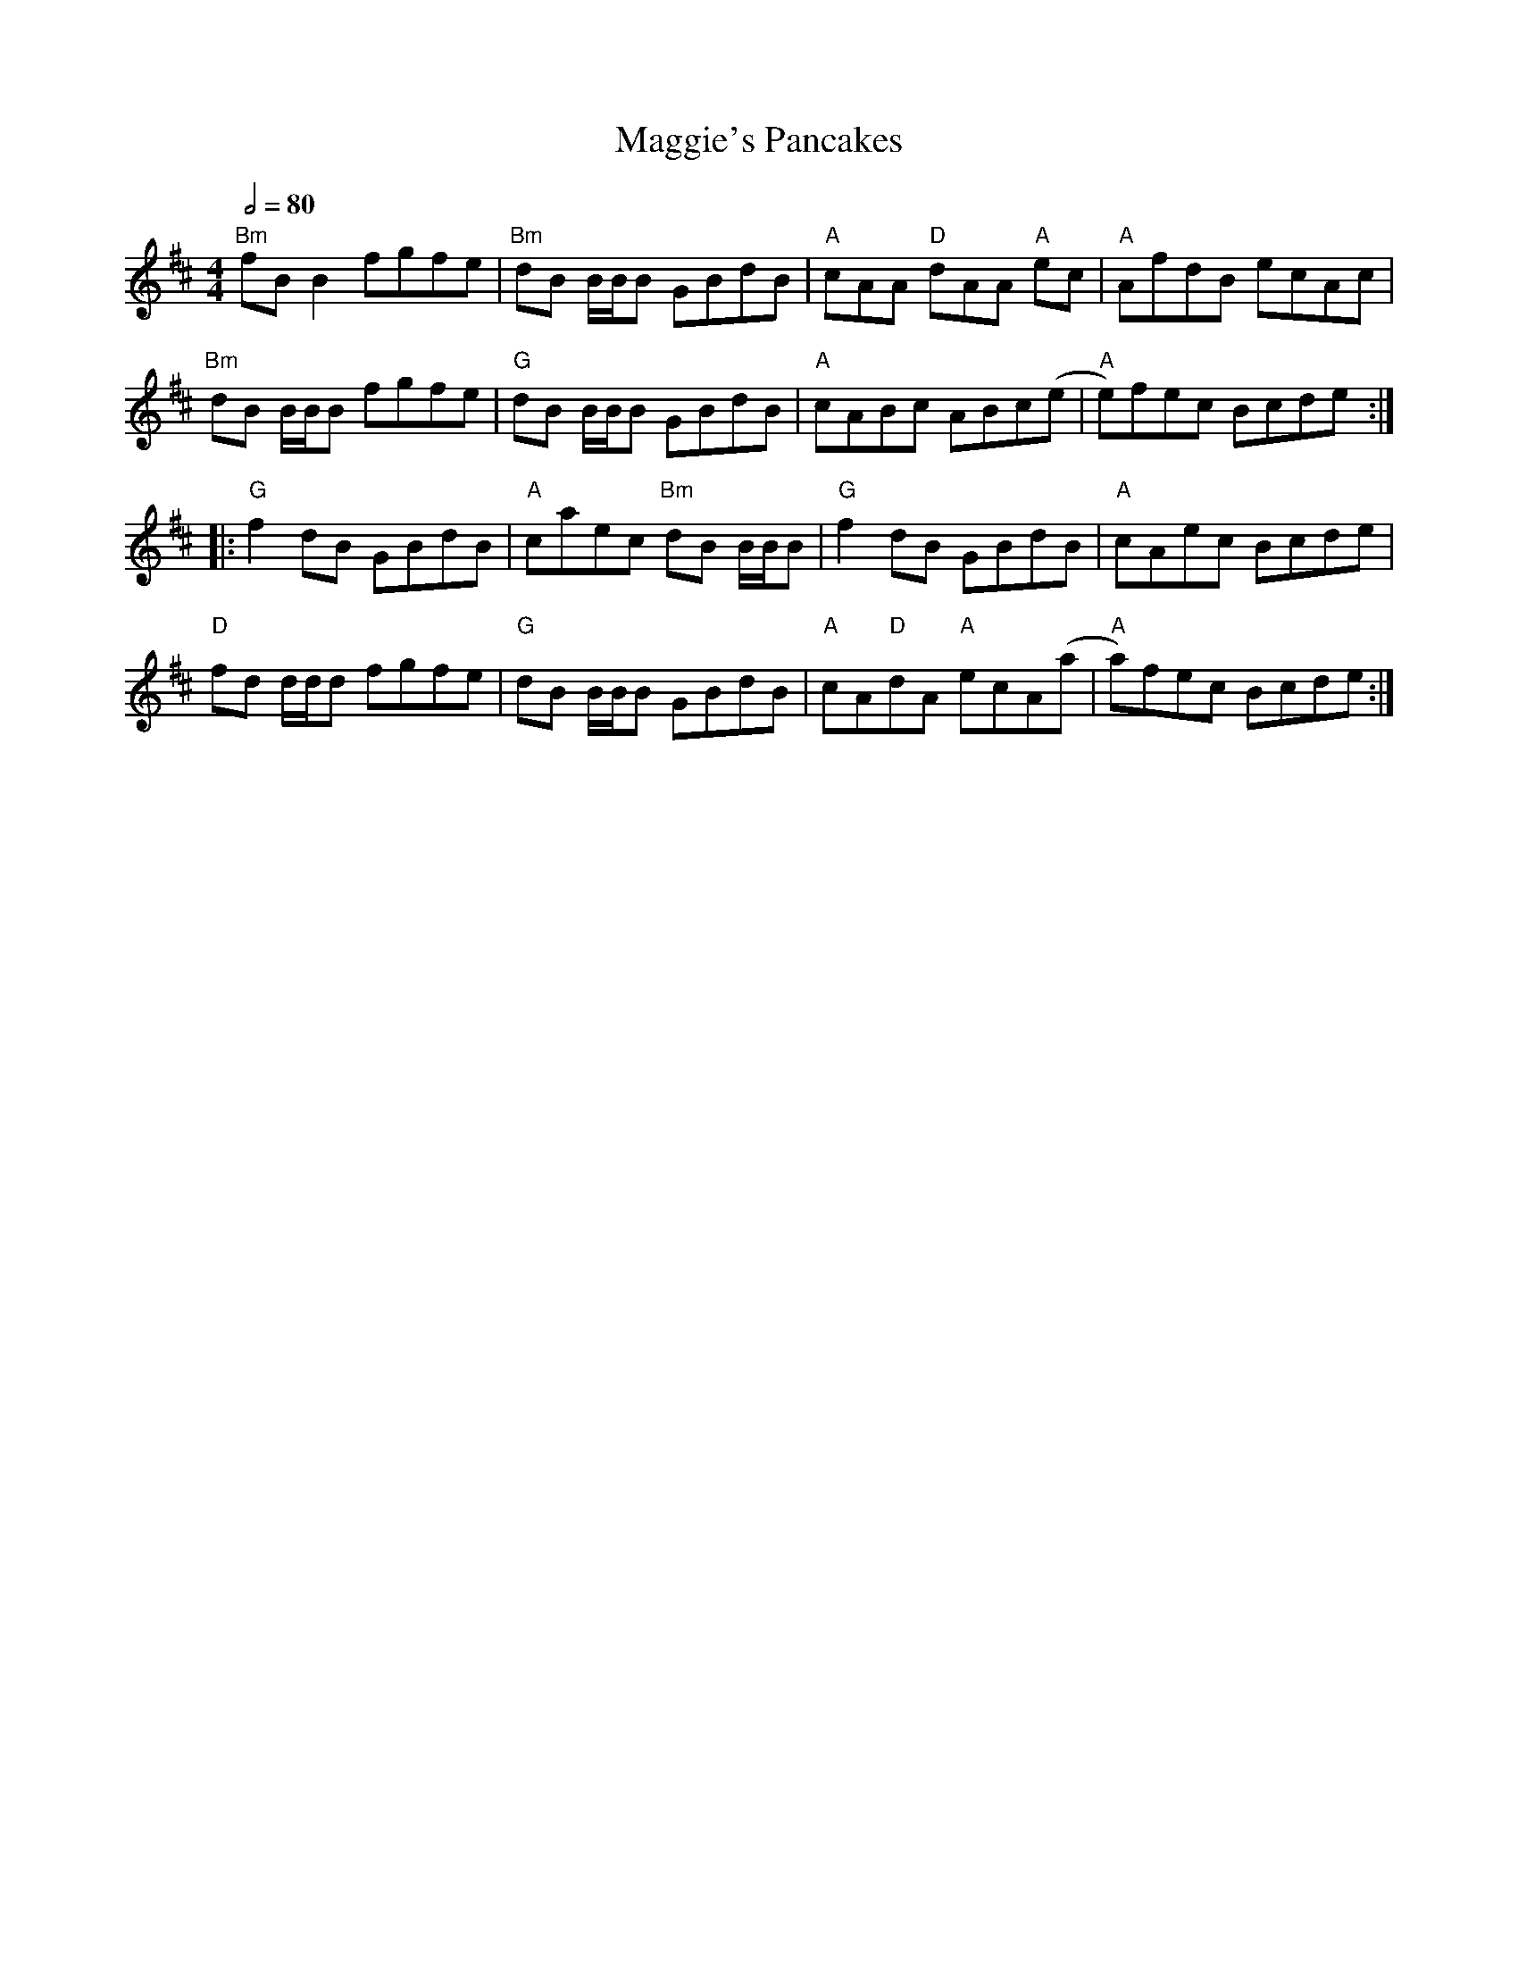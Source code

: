 X: 1
T: Maggie's Pancakes
R: reel
M: 4/4
L: 1/8
Q:1/2=80
K: Dmaj
"Bm"fBB2 fgfe|"Bm"dB B1/2B1/2B GBdB|"A"cAA "D"dAA "A"ec|"A"AfdB ecAc|
"Bm"dB B1/2B1/2B fgfe|"G"dB B1/2B1/2B GBdB|"A"cABc ABc(e|"A"e)fec Bcde:|
|:"G"f2dB GBdB|"A"caec "Bm"dB B1/2B1/2B|"G"f2dB GBdB|"A"cAec Bcde|
"D"fd d1/2d1/2d fgfe|"G"dB B1/2B1/2B GBdB|"A"cA"D"dA "A"ecA(a|"A"a)fec Bcde:|
